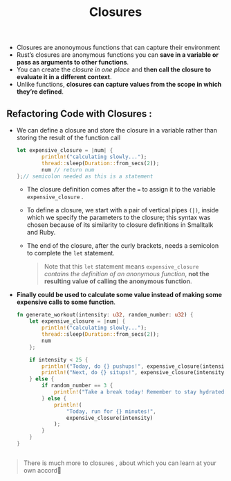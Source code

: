 #+TITLE: Closures
+ Closures are anonoymous functions that can capture their environment
+ Rust’s closures are anonymous functions you can *save in a variable or pass as arguments to other functions*.
+ You can create the /closure in one place/ and *then call the closure to evaluate it in a different context*.
+ Unlike functions, *closures can capture values from the scope in which they’re defined*.

** Refactoring Code with Closures :
 + We can define a closure and store the closure in a variable rather than storing the result of the function call
  #+begin_src rust
let expensive_closure = |num| {
        println!("calculating slowly...");
        thread::sleep(Duration::from_secs(2));
        num // return num
};// semicolon needed as this is a statement
  #+end_src
   * The closure definition comes after the === to assign it to the variable =expensive_closure= .
   * To define a closure, we start with a pair of vertical pipes =(|)=, inside which we specify the parameters to the closure; this syntax was chosen because of its similarity to closure definitions in Smalltalk and Ruby.
   * The end of the closure, after the curly brackets, needs a semicolon to complete the =let= statement.
    #+begin_quote
Note that this =let= statement means =expensive_closure= /contains the definition of an anonymous function/, *not the resulting value of calling the anonymous function*.
    #+end_quote
 + *Finally could be used to calculate some value instead of making some expensive calls to some function*.
  #+begin_src rust
fn generate_workout(intensity: u32, random_number: u32) {
    let expensive_closure = |num| {
        println!("calculating slowly...");
        thread::sleep(Duration::from_secs(2));
        num
    };

    if intensity < 25 {
        println!("Today, do {} pushups!", expensive_closure(intensity));
        println!("Next, do {} situps!", expensive_closure(intensity));
    } else {
        if random_number == 3 {
            println!("Take a break today! Remember to stay hydrated!");
        } else {
            println!(
                "Today, run for {} minutes!",
                expensive_closure(intensity)
            );
        }
    }
}


  #+end_src
  * *Now how to perform the expensive calculation is defined in only one place, and we’re only executing that code where we need the results* .
#+begin_quote
There is much more to closures , about which you can learn at your own accord🏹
#+end_quote
